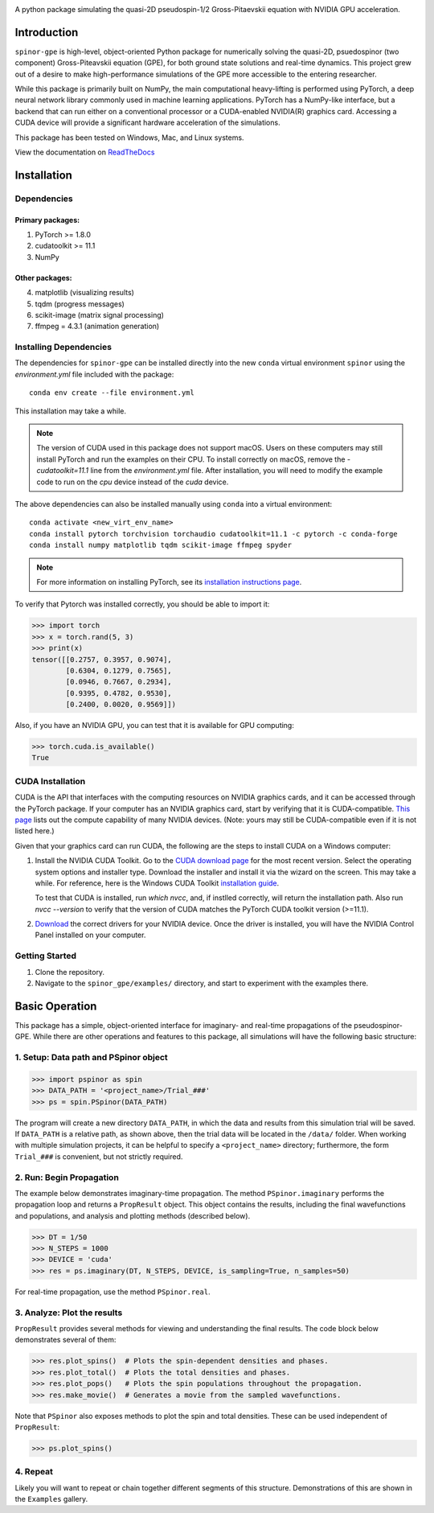 .. image:: docs/_static/final_logo.png
   :align: right
   :target: https://spinor-gpe.readthedocs.io/en/latest/

A python package simulating the quasi-2D pseudospin-1/2 Gross-Pitaevskii equation with NVIDIA GPU acceleration.

Introduction
============
``spinor-gpe`` is high-level, object-oriented Python package for numerically solving the quasi-2D, psuedospinor (two component) Gross-Piteavskii equation (GPE), for both ground state solutions and real-time dynamics. This project grew out of a desire to make high-performance simulations of the GPE more accessible to the entering researcher. 

While this package is primarily built on NumPy, the main computational heavy-lifting is performed using PyTorch, a deep neural network library commonly used in machine learning applications. PyTorch has a NumPy-like interface, but a backend that can run either on a conventional processor or a CUDA-enabled NVIDIA(R) graphics card. Accessing a CUDA device will provide a significant hardware acceleration of the simulations.

This package has been tested on Windows, Mac, and Linux systems. 

View the documentation on `ReadTheDocs <https://spinor-gpe.readthedocs.io/en/latest/>`_


Installation
============

Dependencies
############

Primary packages:
-----------------

1. PyTorch >= 1.8.0
2. cudatoolkit >= 11.1
3. NumPy

Other packages:
---------------

4. matplotlib (visualizing results)
5. tqdm (progress messages)
6. scikit-image (matrix signal processing)
7. ffmpeg = 4.3.1 (animation generation)

Installing Dependencies
#######################
The dependencies for ``spinor-gpe`` can be installed directly into the new ``conda`` virtual environment ``spinor`` using the `environment.yml` file included with the package: ::

   conda env create --file environment.yml

This installation may take a while.

.. note::
   The version of CUDA used in this package does not support macOS. Users on these computers may still install PyTorch and run the examples on their CPU. To install correctly on macOS, remove the `- cudatoolkit=11.1` line from the `environment.yml` file. After installation, you will need to modify the example code to run on the `cpu` device instead of the `cuda` device.


The above dependencies can also be installed manually using ``conda`` into a virtual environment: ::

   conda activate <new_virt_env_name>
   conda install pytorch torchvision torchaudio cudatoolkit=11.1 -c pytorch -c conda-forge
   conda install numpy matplotlib tqdm scikit-image ffmpeg spyder

.. note:: For more information on installing PyTorch, see its `installation instructions page <https://pytorch.org/get-started/locally/>`_.

To verify that Pytorch was installed correctly, you should be able to import it:

.. code-block:: python

  >>> import torch
  >>> x = torch.rand(5, 3)
  >>> print(x)
  tensor([[0.2757, 0.3957, 0.9074],
          [0.6304, 0.1279, 0.7565],
          [0.0946, 0.7667, 0.2934],
          [0.9395, 0.4782, 0.9530],
          [0.2400, 0.0020, 0.9569]])

Also, if you have an NVIDIA GPU, you can test that it is available for GPU computing:

.. code-block:: python

  >>> torch.cuda.is_available()
  True

CUDA Installation
#################

CUDA is the API that interfaces with the computing resources on NVIDIA graphics cards, and it can be accessed through the PyTorch package. If your computer has an NVIDIA graphics card, start by verifying that it is CUDA-compatible. `This page <https://developer.nvidia.com/cuda-gpus#compute>`_ lists out the compute capability of many NVIDIA devices. (Note: yours may still be CUDA-compatible even if it is not listed here.)

Given that your graphics card can run CUDA, the following are the steps to install CUDA on a Windows computer:

#. Install the NVIDIA CUDA Toolkit.
   Go to the `CUDA download page <https://developer.nvidia.com/cuda-downloads>`_ for the most recent version. Select the operating system options and installer type. Download the installer and install it via the wizard on the screen. This may take a while. For reference, here is the Windows CUDA Toolkit `installation guide <https://docs.nvidia.com/cuda/cuda-installation-guide-microsoft-windows/index.html>`_.
   
   To test that CUDA is installed, run `which nvcc`, and, if instlled correctly, will return the installation path. Also run `nvcc --version` to verify that the version of CUDA matches the PyTorch CUDA toolkit version (>=11.1).

#. `Download <https://www.nvidia.com/Download/index.aspx>`_ the correct drivers for your NVIDIA device. Once the driver is installed, you will have the NVIDIA Control Panel installed on your computer.

..
   #. (Optional) Download the `cuDNN library <https://developer.nvidia.com/cudnn>`_ corresponding to your CUDA installation version. To do this you will need to create an account with NVIDIA and - for ethical purposes - specify for what you will be using the deep neural network library. To install:

..
       #. Unzip the download file
       #. Move all the folders in the unzipped sub-directory ``/cuda`` to the ``C:\Program Files\NVIDIA GPU Computing Toolkit\CUDA\v11.3`` directory.


Getting Started
###############
#. Clone the repository.
#. Navigate to the ``spinor_gpe/examples/`` directory, and start to experiment with the examples there.

Basic Operation
===============
This package has a simple, object-oriented interface for imaginary- and real-time propagations of the pseudospinor-GPE. While there are other operations and features to this package, all simulations will have the following basic structure:

1. Setup: Data path and PSpinor object
######################################

.. code-block:: python

  >>> import pspinor as spin
  >>> DATA_PATH = '<project_name>/Trial_###'
  >>> ps = spin.PSpinor(DATA_PATH)
  
The program will create a new directory ``DATA_PATH``, in which the data and results from this simulation trial will be saved. If ``DATA_PATH`` is a relative path, as shown above, then the trial data will be located in the ``/data/`` folder. When working with multiple simulation projects, it can be helpful to specify a ``<project_name>`` directory; furthermore, the form ``Trial_###`` is convenient, but not strictly required. 


2. Run: Begin Propagation
#########################
The example below demonstrates imaginary-time propagation. The method ``PSpinor.imaginary`` performs the propagation loop and returns a ``PropResult`` object. This object contains the results, including the final wavefunctions and populations, and analysis and plotting methods (described below).

.. code-block:: python

  >>> DT = 1/50
  >>> N_STEPS = 1000
  >>> DEVICE = 'cuda'  
  >>> res = ps.imaginary(DT, N_STEPS, DEVICE, is_sampling=True, n_samples=50)
  
For real-time propagation, use the method ``PSpinor.real``.


3. Analyze: Plot the results
############################
``PropResult`` provides several methods for viewing and understanding the final results. The code block below demonstrates several of them:

.. code-block:: python

  >>> res.plot_spins()  # Plots the spin-dependent densities and phases.
  >>> res.plot_total()  # Plots the total densities and phases.
  >>> res.plot_pops()   # Plots the spin populations throughout the propagation. 
  >>> res.make_movie()  # Generates a movie from the sampled wavefunctions.
  
Note that ``PSpinor`` also exposes methods to plot the spin and total densities. These can be used independent of ``PropResult``:

.. code-block:: python

  >>> ps.plot_spins()
  
4. Repeat
#########
Likely you will want to repeat or chain together different segments of this structure. Demonstrations of this are shown in the ``Examples`` gallery.
